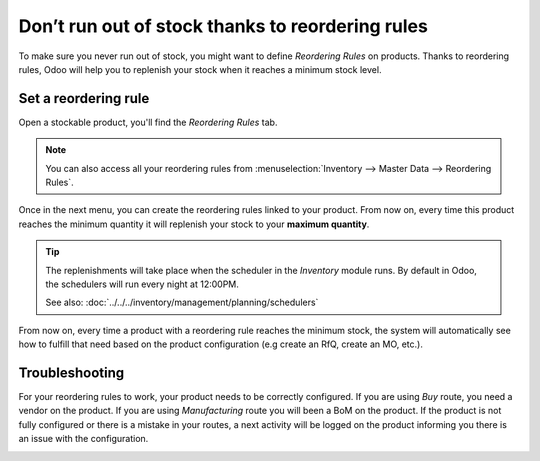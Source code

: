 =================================================
Don’t run out of stock thanks to reordering rules
=================================================

To make sure you never run out of stock, you might want to define
*Reordering Rules* on products. Thanks to reordering rules, Odoo will
help you to replenish your stock when it reaches a minimum stock level.

Set a reordering rule
=====================

Open a stockable product, you'll find the *Reordering Rules* tab.

.. note::
  You can also access all your reordering rules from
  :menuselection:`Inventory --> Master Data --> Reordering Rules`.

.. image:: media/setup_stock_rule01.png
  :align: center

Once in the next menu, you can create the reordering rules linked to
your product. From now on, every time this product reaches the minimum
quantity it will replenish your stock to your **maximum quantity**.

.. image:: media/setup_stock_rule02.png
  :align: center

.. tip::
  The replenishments will take place when the scheduler in the
  *Inventory* module runs. By default in Odoo, the schedulers will run
  every night at 12:00PM.

  See also: :doc:`../../../inventory/management/planning/schedulers`

From now on, every time a product with a reordering rule reaches the
minimum stock, the system will automatically see how to fulfill that
need based on the product configuration (e.g create an RfQ, create an
MO, etc.).

Troubleshooting
===============

For your reordering rules to work, your product needs to be correctly
configured. If you are using *Buy* route, you need a vendor on the
product. If you are using *Manufacturing* route you will been a BoM
on the product. If the product is not fully configured or there is a
mistake in your routes, a next activity will be logged on the product
informing you there is an issue with the configuration.

.. image:: media/setup_stock_rule03.png
  :align: center
